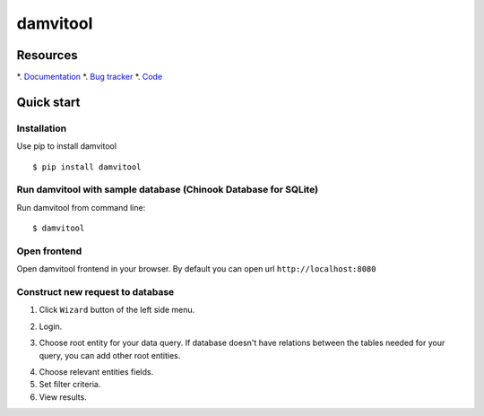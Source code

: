 =========
damvitool
=========

Resources
=========
*. `Documentation <http://damvitool.readthedocs.org>`_
*. `Bug tracker <http://github.com/praxigento/damvitool/issues>`_
*. `Code <http://github.com/praxigento/damvitool>`_

Quick start
===========

Installation
------------
Use pip to install damvitool ::

    $ pip install damvitool

Run damvitool with sample database (Chinook Database for SQLite)
----------------------------------------------------------------

Run damvitool from command line::

    $ damvitool

Open frontend
-------------
Open damvitool frontend in your browser. By default you can open url ``http://localhost:8080``

Construct new request to database
---------------------------------
1. Click ``Wizard`` button of the left side menu.

.. image:: https://raw.githubusercontent.com/praxigento/damvitool/master/docs/pic1.png

2. Login.

.. image:: https://raw.githubusercontent.com/praxigento/damvitool/master/docs/pic2.png

3. Choose root entity for your data query. If database doesn't have relations between the tables needed for your query, you can add other root entities.

.. image:: https://raw.githubusercontent.com/praxigento/damvitool/master/docs/pic3.png

4. Choose relevant entities fields.
5. Set filter criteria.
6. View results.

.. image:: https://raw.githubusercontent.com/praxigento/damvitool/master/docs/pic4.png
